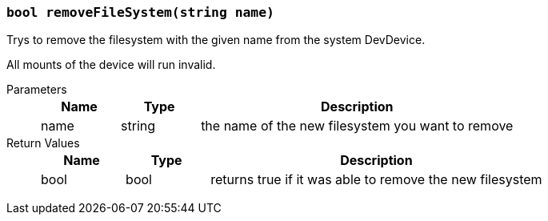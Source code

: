 === `bool removeFileSystem(string name)`

Trys to remove the filesystem with the given name from the system DevDevice.

All mounts of the device will run invalid.

Parameters::
+
[cols="1,1,4a"]
|===
|Name |Type |Description

|name
|string
|the name of the new filesystem you want to remove
|===

Return Values::
+
[cols="1,1,4a"]
|===
|Name |Type |Description

|bool
|bool
|returns true if it was able to remove the new filesystem
|===
